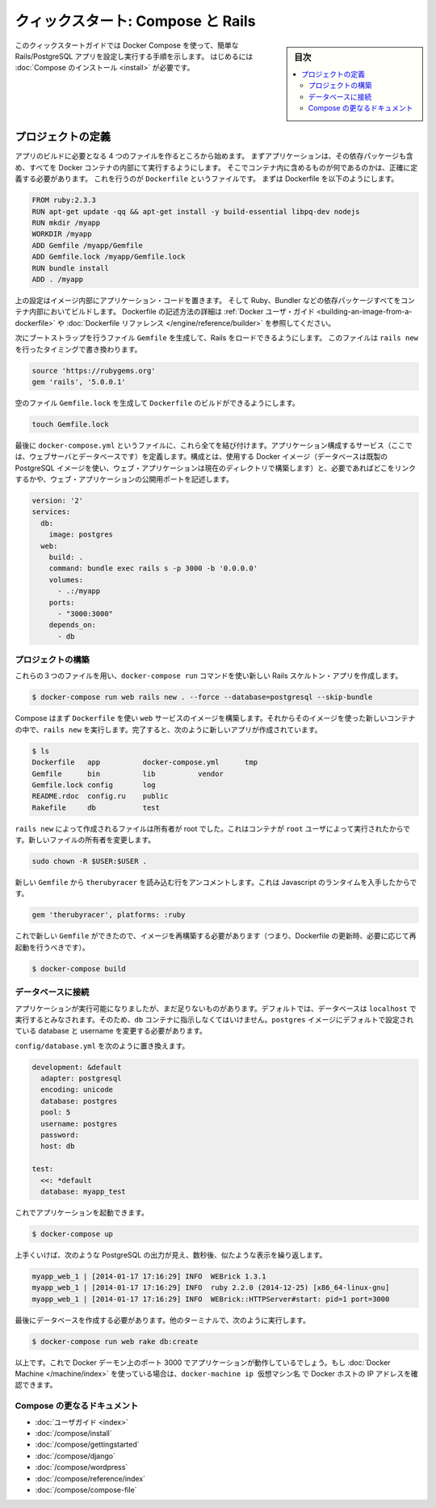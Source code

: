 .. -*- coding: utf-8 -*-
.. URL: https://docs.docker.com/compose/rails/
.. SOURCE: https://github.com/docker/compose/blob/master/docs/rails.md
   doc version: 1.11
      https://github.com/docker/compose/commits/master/docs/rails.md
.. check date: 2016/04/28
.. Commits on Mar 28, 2016 93901ec4805b0a72ba71ae910d3214e4856cd876
.. ----------------------------------------------------------------------------

.. title: "Quickstart: Compose and Rails"

=================================================
クィックスタート: Compose と Rails
=================================================

.. sidebar:: 目次

   .. contents:: 
       :depth: 3
       :local:

.. This Quickstart guide will show you how to use Docker Compose to set up and run
   a Rails/PostgreSQL app. Before starting, you'll need to have [Compose
   installed](install.md).

このクィックスタートガイドでは Docker Compose を使って、簡単な Rails/PostgreSQL アプリを設定し実行する手順を示します。
はじめるには :doc:`Compose のインストール <install>` が必要です。

.. ### Define the project

プロジェクトの定義
-------------------

.. Start by setting up the four files you'll need to build the app. First, since
   your app is going to run inside a Docker container containing all of its
   dependencies, you'll need to define exactly what needs to be included in the
   container. This is done using a file called `Dockerfile`. To begin with, the
   Dockerfile consists of:

アプリのビルドに必要となる 4 つのファイルを作るところから始めます。
まずアプリケーションは、その依存パッケージも含め、すべてを Docker コンテナの内部にて実行するようにします。
そこでコンテナ内に含めるものが何であるのかは、正確に定義する必要があります。
これを行うのが ``Dockerfile`` というファイルです。
まずは Dockerfile を以下のようにします。

..  FROM ruby:2.3.3
    RUN apt-get update -qq && apt-get install -y build-essential libpq-dev nodejs
    RUN mkdir /myapp
    WORKDIR /myapp
    ADD Gemfile /myapp/Gemfile
    ADD Gemfile.lock /myapp/Gemfile.lock
    RUN bundle install
    ADD . /myapp

.. code-block:: dockerfile

   FROM ruby:2.3.3
   RUN apt-get update -qq && apt-get install -y build-essential libpq-dev nodejs
   RUN mkdir /myapp
   WORKDIR /myapp
   ADD Gemfile /myapp/Gemfile
   ADD Gemfile.lock /myapp/Gemfile.lock
   RUN bundle install
   ADD . /myapp

.. That'll put your application code inside an image that will build a container
   with Ruby, Bundler and all your dependencies inside it. For more information on
   how to write Dockerfiles, see the [Docker user
   guide](/engine/tutorials/dockerimages.md#building-an-image-from-a-dockerfile)
   and the [Dockerfile reference](/engine/reference/builder.md).

上の設定はイメージ内部にアプリケーション・コードを置きます。
そして Ruby、Bundler などの依存パッケージすべてをコンテナ内部においてビルドします。
Dockerfile の記述方法の詳細は :ref:`Docker ユーザ・ガイド <building-an-image-from-a-dockerfile>` や :doc:`Dockerfile リファレンス </engine/reference/builder>` を参照してください。

.. Next, create a bootstrap `Gemfile` which just loads Rails. It'll be overwritten
   in a moment by `rails new`.

次にブートストラップを行うファイル ``Gemfile`` を生成して、Rails をロードできるようにします。
このファイルは ``rails new`` を行ったタイミングで書き換わります。

..  source 'https://rubygems.org'
    gem 'rails', '5.0.0.1'

.. code-block:: ruby

   source 'https://rubygems.org'
   gem 'rails', '5.0.0.1'

.. You'll need an empty `Gemfile.lock` in order to build our `Dockerfile`.

空のファイル ``Gemfile.lock`` を生成して ``Dockerfile`` のビルドができるようにします。

..  touch Gemfile.lock

.. code-block:: bash

   touch Gemfile.lock

.. Finally, docker-compose.yml is where the magic happens. This file describes the services that comprise your app (a database and a web app), how to get each one’s Docker image (the database just runs on a pre-made PostgreSQL image, and the web app is built from the current directory), and the configuration needed to link them together and expose the web app’s port.

最後に ``docker-compose.yml`` というファイルに、これら全てを結び付けます。アプリケーション構成するサービス（ここでは、ウェブサーバとデータベースです）を定義します。構成とは、使用する Docker イメージ（データベースは既製の PostgreSQL イメージを使い、ウェブ・アプリケーションは現在のディレクトリで構築します）と、必要であればどこをリンクするかや、ウェブ・アプリケーションの公開用ポートを記述します。

.. code-block:: yaml

   version: '2'
   services:
     db:
       image: postgres
     web:
       build: .
       command: bundle exec rails s -p 3000 -b '0.0.0.0'
       volumes:
         - .:/myapp
       ports:
         - "3000:3000"
       depends_on:
         - db
   
.. Build the project

プロジェクトの構築
====================

.. With those three files in place, you can now generate the Rails skeleton app using docker-compose run:

これらの３つのファイルを用い、``docker-compose run`` コマンドを使い新しい Rails スケルトン・アプリを作成します。

.. code-block:: bash

   $ docker-compose run web rails new . --force --database=postgresql --skip-bundle

.. First, Compose will build the image for the web service using the Dockerfile. Then it’ll run rails new inside a new container, using that image. Once it’s done, you should have generated a fresh app:

Compose はまず ``Dockerfile`` を使い ``web`` サービスのイメージを構築します。それからそのイメージを使った新しいコンテナの中で、``rails new`` を実行します。完了すると、次のように新しいアプリが作成されています。

.. code-block:: bash

    $ ls
    Dockerfile   app          docker-compose.yml      tmp
    Gemfile      bin          lib          vendor
    Gemfile.lock config       log
    README.rdoc  config.ru    public
    Rakefile     db           test

.. The files rails new created are owned by root. This happens because the container runs as the root user. Change the ownership of the new files.

``rails new`` によって作成されるファイルは所有者が root でした。これはコンテナが ``root`` ユーザによって実行されたからです。新しいファイルの所有者を変更します。

.. code-block:: bash

   sudo chown -R $USER:$USER .

.. Uncomment the line in your new Gemfile which loads therubyracer, so you’ve got a Javascript runtime:

新しい ``Gemfile`` から ``therubyracer`` を読み込む行をアンコメントします。これは Javascript のランタイムを入手したからです。

.. code-block:: ruby

   gem 'therubyracer', platforms: :ruby

.. Now that you’ve got a new Gemfile, you need to build the image again. (This, and changes to the Dockerfile itself, should be the only times you’ll need to rebuild.)

これで新しい ``Gemfile`` ができたので、イメージを再構築する必要があります（つまり、Dockerfile の更新時、必要に応じて再起動を行うべきです）。

.. code-block:: bash

   $ docker-compose build


.. Connect the database

データベースに接続
====================

.. The app is now bootable, but you’re not quite there yet. By default, Rails expects a database to be running on localhost - so you need to point it at the db container instead. You also need to change the database and username to align with the defaults set by the postgres image.

アプリケーションが実行可能になりましたが、まだ足りないものがあります。デフォルトでは、データベースは ``localhost`` で実行するとみなされます。そのため、``db`` コンテナに指示しなくてはいけません。``postgres`` イメージにデフォルトで設定されている database と username を変更する必要があります。

.. Replace the contents of config/database.yml with the following:

``config/database.yml`` を次のように置き換えます。

.. code-block:: yaml

   development: &default
     adapter: postgresql
     encoding: unicode
     database: postgres
     pool: 5
     username: postgres
     password:
     host: db
   
   test:
     <<: *default
     database: myapp_test

.. You can now boot the app with:

これでアプリケーションを起動できます。

.. code-block:: bash

   $ docker-compose up

.. If all’s well, you should see some PostgreSQL output, and then—after a few seconds—the familiar refrain:

上手くいけば、次のような PostgreSQL の出力が見え、数秒後、似たような表示を繰り返します。

.. code-block:: bash

   myapp_web_1 | [2014-01-17 17:16:29] INFO  WEBrick 1.3.1
   myapp_web_1 | [2014-01-17 17:16:29] INFO  ruby 2.2.0 (2014-12-25) [x86_64-linux-gnu]
   myapp_web_1 | [2014-01-17 17:16:29] INFO  WEBrick::HTTPServer#start: pid=1 port=3000

.. Finally, you need to create the database. In another terminal, run:

最後にデータベースを作成する必要があります。他のターミナルで、次のように実行します。

.. code-block:: bash

   $ docker-compose run web rake db:create

.. That’s it. Your app should now be running on port 3000 on your Docker daemon. If you’re using Docker Machine, then docker-machine ip MACHINE_VM returns the Docker host IP address.

以上です。これで Docker デーモン上のポート 3000 でアプリケーションが動作しているでしょう。もし :doc:`Docker Machine </machine/index>` を使っている場合は、``docker-machine ip 仮想マシン名`` で Docker ホストの IP アドレスを確認できます。


.. More Compose documentation

Compose の更なるドキュメント
==============================

..
    User guide
    Installing Compose
    Getting Started
    Get started with Django
    Get started with WordPress
    Command line reference
    Compose file reference

* :doc:`ユーザガイド <index>`
* :doc:`/compose/install`
* :doc:`/compose/gettingstarted`
* :doc:`/compose/django`
* :doc:`/compose/wordpress`
* :doc:`/compose/reference/index`
* :doc:`/compose/compose-file`

.. seealso:: 

   Quickstart: Docker Compose and Rails
      https://docs.docker.com/compose/rails/

